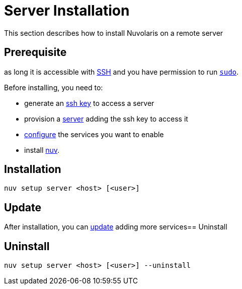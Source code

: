 = Server Installation

This section describes how to install Nuvolaris on a remote server

== Prerequisite

as long it is accessible with xref:server-sshkey.adoc[SSH] and you have permission to run https://en.wikipedia.org/wiki/Sudo[`sudo`].


Before installing, you need to:

* generate an xref:server-sshkey.adoc[ssh key] to access a server
* provision a xref:server-generic.adoc[server] adding the ssh key to access it
* xref:index-config.adoc[configure] the services you want to enable
* install xref:index-nuv.adoc[nuv].

== Installation

----
nuv setup server <host> [<user>]
----

== Update

After installation, you can xref:index-config.adoc[update] adding more services== Uninstall

== Uninstall

----
nuv setup server <host> [<user>] --uninstall
----
